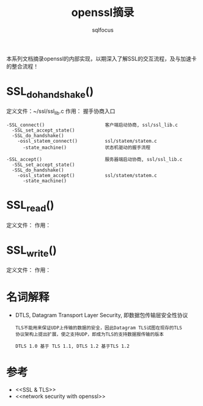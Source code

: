 #+TITLE: openssl摘录
#+AUTHOR: sqlfocus


本系列文档摘录openssl的内部实现，以期深入了解SSL的交互流程，及与加速卡
的整合流程！

* SSL_do_handshake()
定义文件：~/ssl/ssl_lib.c
作用： 握手协商入口

#+BEGIN_EXAMPLE
-SSL_connect()                      客户端启动协商, ssl/ssl_lib.c
  -SSL_set_accept_state()
  -SSL_do_handshake()
    -ossl_statem_connect()          ssl/statem/statem.c
      -state_machine()              状态机驱动的握手流程
  
-SSL_accept()                       服务器端启动协商, ssl/ssl_lib.c
  -SSL_set_accept_state()
  -SSL_do_handshake()
    -ossl_statem_accept()           ssl/statem/statem.c
      -state_machine()
#+END_EXAMPLE

* SSL_read()
定义文件：
作用：

* SSL_write()
定义文件：
作用：

* 名词解释
 - DTLS, Datagram Transport Layer Security, 即数据包传输层安全性协议
    : TLS不能用来保证UDP上传输的数据的安全，因此Datagram TLS试图在现存的TLS
    : 协议架构上提出扩展，使之支持UDP，即成为TLS的支持数据报传输的版本
    :
    : DTLS 1.0 基于 TLS 1.1, DTLS 1.2 基于TLS 1.2

* 参考
 - <<SSL & TLS>>
 - <<network security with openssl>>











